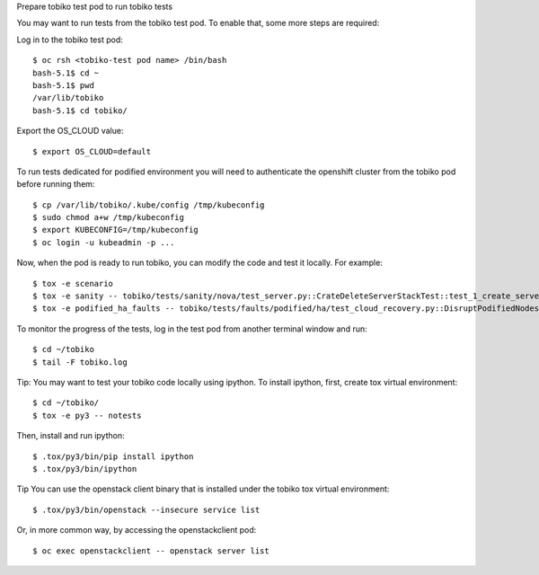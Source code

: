 Prepare tobiko test pod to run tobiko tests

You may want to run tests from the tobiko test pod. To enable that, some more steps are required:

Log in to the tobiko test pod::

   $ oc rsh <tobiko-test pod name> /bin/bash
   bash-5.1$ cd ~
   bash-5.1$ pwd
   /var/lib/tobiko
   bash-5.1$ cd tobiko/

Export the OS_CLOUD value::

   $ export OS_CLOUD=default

To run tests dedicated for podified environment you will need to authenticate the openshift cluster from the tobiko pod before running them::

   $ cp /var/lib/tobiko/.kube/config /tmp/kubeconfig
   $ sudo chmod a+w /tmp/kubeconfig
   $ export KUBECONFIG=/tmp/kubeconfig
   $ oc login -u kubeadmin -p ...

Now, when the pod is ready to run tobiko, you can modify the code and test it locally.
For example::

   $ tox -e scenario
   $ tox -e sanity -- tobiko/tests/sanity/nova/test_server.py::CrateDeleteServerStackTest::test_1_create_server
   $ tox -e podified_ha_faults -- tobiko/tests/faults/podified/ha/test_cloud_recovery.py::DisruptPodifiedNodesTest::test_remove_one_grastate_galera

To monitor the progress of the tests, log in the test pod from another terminal window and run::

   $ cd ~/tobiko
   $ tail -F tobiko.log


Tip:
You may want to test your tobiko code locally using ipython.
To install ipython, first, create tox virtual environment::

   $ cd ~/tobiko/
   $ tox -e py3 -- notests

Then, install and run ipython::

   $ .tox/py3/bin/pip install ipython
   $ .tox/py3/bin/ipython


Tip
You can use the openstack client binary that is installed under the tobiko tox virtual environment::

   $ .tox/py3/bin/openstack --insecure service list

Or, in more common way, by accessing the openstackclient pod::

   $ oc exec openstackclient -- openstack server list
